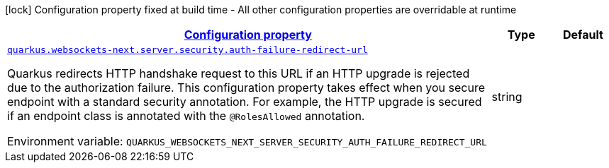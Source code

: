 
:summaryTableId: quarkus-websockets-next-web-sockets-server-runtime-config-security
[.configuration-legend]
icon:lock[title=Fixed at build time] Configuration property fixed at build time - All other configuration properties are overridable at runtime
[.configuration-reference, cols="80,.^10,.^10"]
|===

h|[[quarkus-websockets-next-web-sockets-server-runtime-config-security_configuration]]link:#quarkus-websockets-next-web-sockets-server-runtime-config-security_configuration[Configuration property]

h|Type
h|Default

a| [[quarkus-websockets-next-web-sockets-server-runtime-config-security_quarkus-websockets-next-server-security-auth-failure-redirect-url]]`link:#quarkus-websockets-next-web-sockets-server-runtime-config-security_quarkus-websockets-next-server-security-auth-failure-redirect-url[quarkus.websockets-next.server.security.auth-failure-redirect-url]`


[.description]
--
Quarkus redirects HTTP handshake request to this URL if an HTTP upgrade is rejected due to the authorization failure. This configuration property takes effect when you secure endpoint with a standard security annotation. For example, the HTTP upgrade is secured if an endpoint class is annotated with the `@RolesAllowed` annotation.

ifdef::add-copy-button-to-env-var[]
Environment variable: env_var_with_copy_button:+++QUARKUS_WEBSOCKETS_NEXT_SERVER_SECURITY_AUTH_FAILURE_REDIRECT_URL+++[]
endif::add-copy-button-to-env-var[]
ifndef::add-copy-button-to-env-var[]
Environment variable: `+++QUARKUS_WEBSOCKETS_NEXT_SERVER_SECURITY_AUTH_FAILURE_REDIRECT_URL+++`
endif::add-copy-button-to-env-var[]
--|string 
|

|===